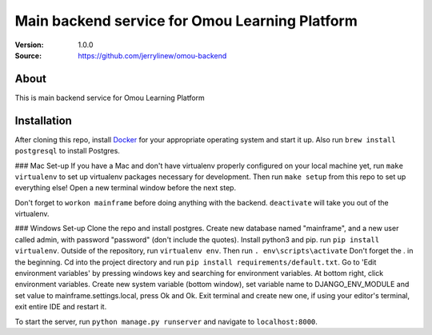 ===================================================
 Main backend service for Omou Learning Platform
===================================================

:Version: 1.0.0
:Source: https://github.com/jerrylinew/omou-backend

About
=====

This is main backend service for Omou Learning Platform

Installation
============

After cloning this repo, install Docker_ for your appropriate operating system and start it up. Also run ``brew install postgresql`` to install Postgres.

### Mac Set-up
If you have a Mac and don't have virtualenv properly configured on your local machine yet, run ``make virtualenv`` to set up virtualenv packages necessary for development. Then run
``make setup`` from this repo to set up everything else! Open a new terminal window before the next step.

Don't forget to ``workon mainframe`` before doing anything with the backend. ``deactivate`` will take you out of the virtualenv.

### Windows Set-up
Clone the repo and install postgres. Create new database named "mainframe", and a new user called admin, with password "password" (don't include the quotes). Install python3 and pip. run ``pip install virtualenv``. Outside of the repository, run ``virtualenv env``. Then run ``. env\scripts\activate`` Don't forget the . in the beginning. Cd into the project directory and run ``pip install requirements/default.txt``. Go to 'Edit environment variables' by pressing windows key and searching for environment variables. At bottom right, click environment variables. Create new system variable (bottom window), set variable name to DJANGO_ENV_MODULE and set value to mainframe.settings.local, press Ok and Ok. Exit terminal and create new one, if using your editor's terminal, exit entire IDE and restart it. 

To start the server, run ``python manage.py runserver`` and navigate to ``localhost:8000``.

.. _Docker: https://docs.docker.com/v17.12/install/
